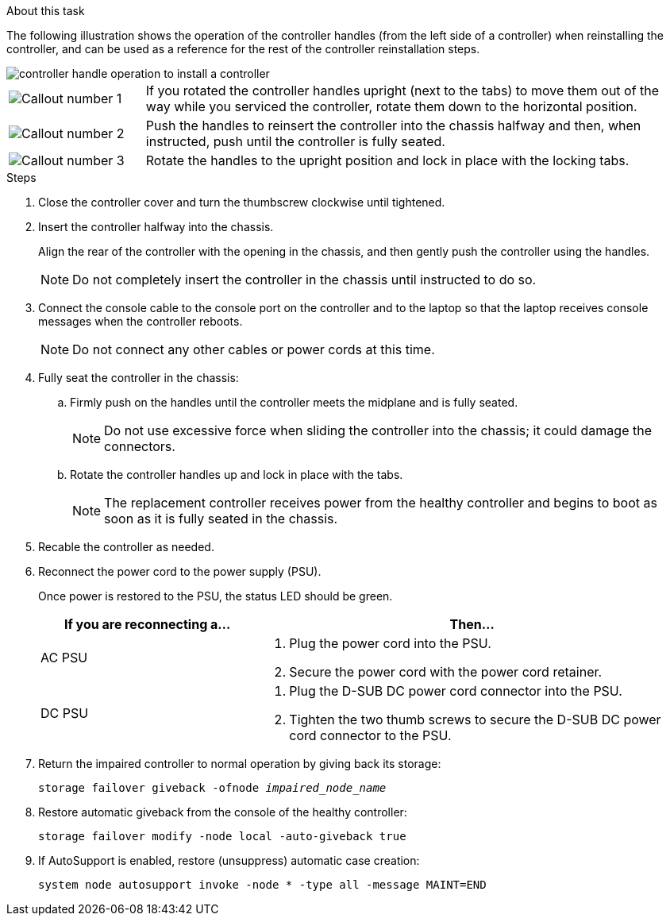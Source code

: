 // Install the controller module - AFF A20, A30, and AFF A50


.About this task

The following illustration shows the operation of the controller handles (from the left side of a controller) when reinstalling the controller, and can be used as a reference for the rest of the controller reinstallation steps.

image::../media/drw_g_and_t_handles_reinstall_ieops-1838.svg[controller handle operation to install a controller]

[cols="1,4"]

|===
a|
image::../media/icon_round_1.png[Callout number 1]
a|
If you rotated the controller handles upright (next to the tabs) to move them out of the way while you serviced the controller, rotate them down to the horizontal position. 
a|
image::../media/icon_round_2.png[Callout number 2] 
a|
Push the handles to reinsert the controller into the chassis halfway and then, when instructed, push until the controller is fully seated.
a|
image::../media/icon_round_3.png[Callout number 3] 
a|
Rotate the handles to the upright position and lock in place with the locking tabs.

|===

.Steps

. Close the controller cover and turn the thumbscrew clockwise until tightened.

. Insert the controller halfway into the chassis.
+
Align the rear of the controller with the opening in the chassis, and then gently push the controller using the handles.
+
NOTE: Do not completely insert the controller in the chassis until instructed to do so.

. Connect the console cable to the console port on the controller and to the laptop so that the laptop receives console messages when the controller reboots.
+
NOTE: Do not connect any other cables or power cords at this time.

. Fully seat the controller in the chassis:
+
.. Firmly push on the handles until the controller meets the midplane and is fully seated.
+
NOTE: Do not use excessive force when sliding the controller into the chassis; it could damage the connectors.
+
.. Rotate the controller handles up and lock in place with the tabs.
+
NOTE: The replacement controller receives power from the healthy controller and begins to boot as soon as it is fully seated in the chassis.
+
. Recable the controller as needed.
+
. Reconnect the power cord to the power supply (PSU).
+
Once power is restored to the PSU, the status LED should be green.
+
[options="header" cols="1,2"]

|===
| If you are reconnecting a...| Then...
a|
AC PSU
a|
. Plug the power cord into the PSU.
. Secure the power cord with the power cord retainer.
a|
DC PSU
a|
. Plug the D-SUB DC power cord connector into the PSU.
. Tighten the two thumb screws to secure the D-SUB DC power cord connector to the PSU.

|===

. Return the impaired controller to normal operation by giving back its storage: 
+
`storage failover giveback -ofnode _impaired_node_name_`

. Restore automatic giveback from the console of the healthy controller:
+
`storage failover modify -node local -auto-giveback true`

. If AutoSupport is enabled, restore (unsuppress) automatic case creation:
+
`system node autosupport invoke -node * -type all -message MAINT=END`


